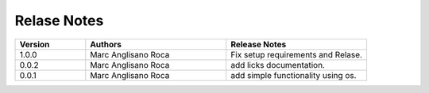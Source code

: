 
Relase Notes
============

.. list-table::
   :widths: 25 50 50
   :header-rows: 1

   * - Version
     - Authors
     - Release Notes
   * - 1.0.0
     - Marc Anglisano Roca
     - Fix setup requirements and Relase.
   * - 0.0.2
     - Marc Anglisano Roca
     - add licks documentation.
   * - 0.0.1
     - Marc Anglisano Roca
     - add simple functionality using os.
   

